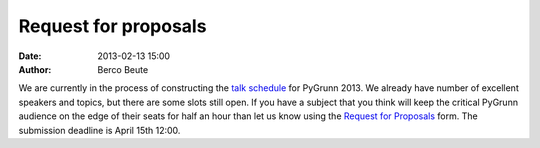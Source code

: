 Request for proposals
=====================

:date: 2013-02-13 15:00
:author: Berco Beute

We are currently in the process of constructing the `talk schedule  <pages/schedule.html>`_ for PyGrunn 2013. We already have number of excellent speakers and topics, but there are some slots still open. If you have a subject that you think will keep the critical PyGrunn audience on the edge of their seats for half an hour than let us know using the `Request for Proposals <pages/rfp.html>`_ form. The submission deadline is April 15th 12:00.